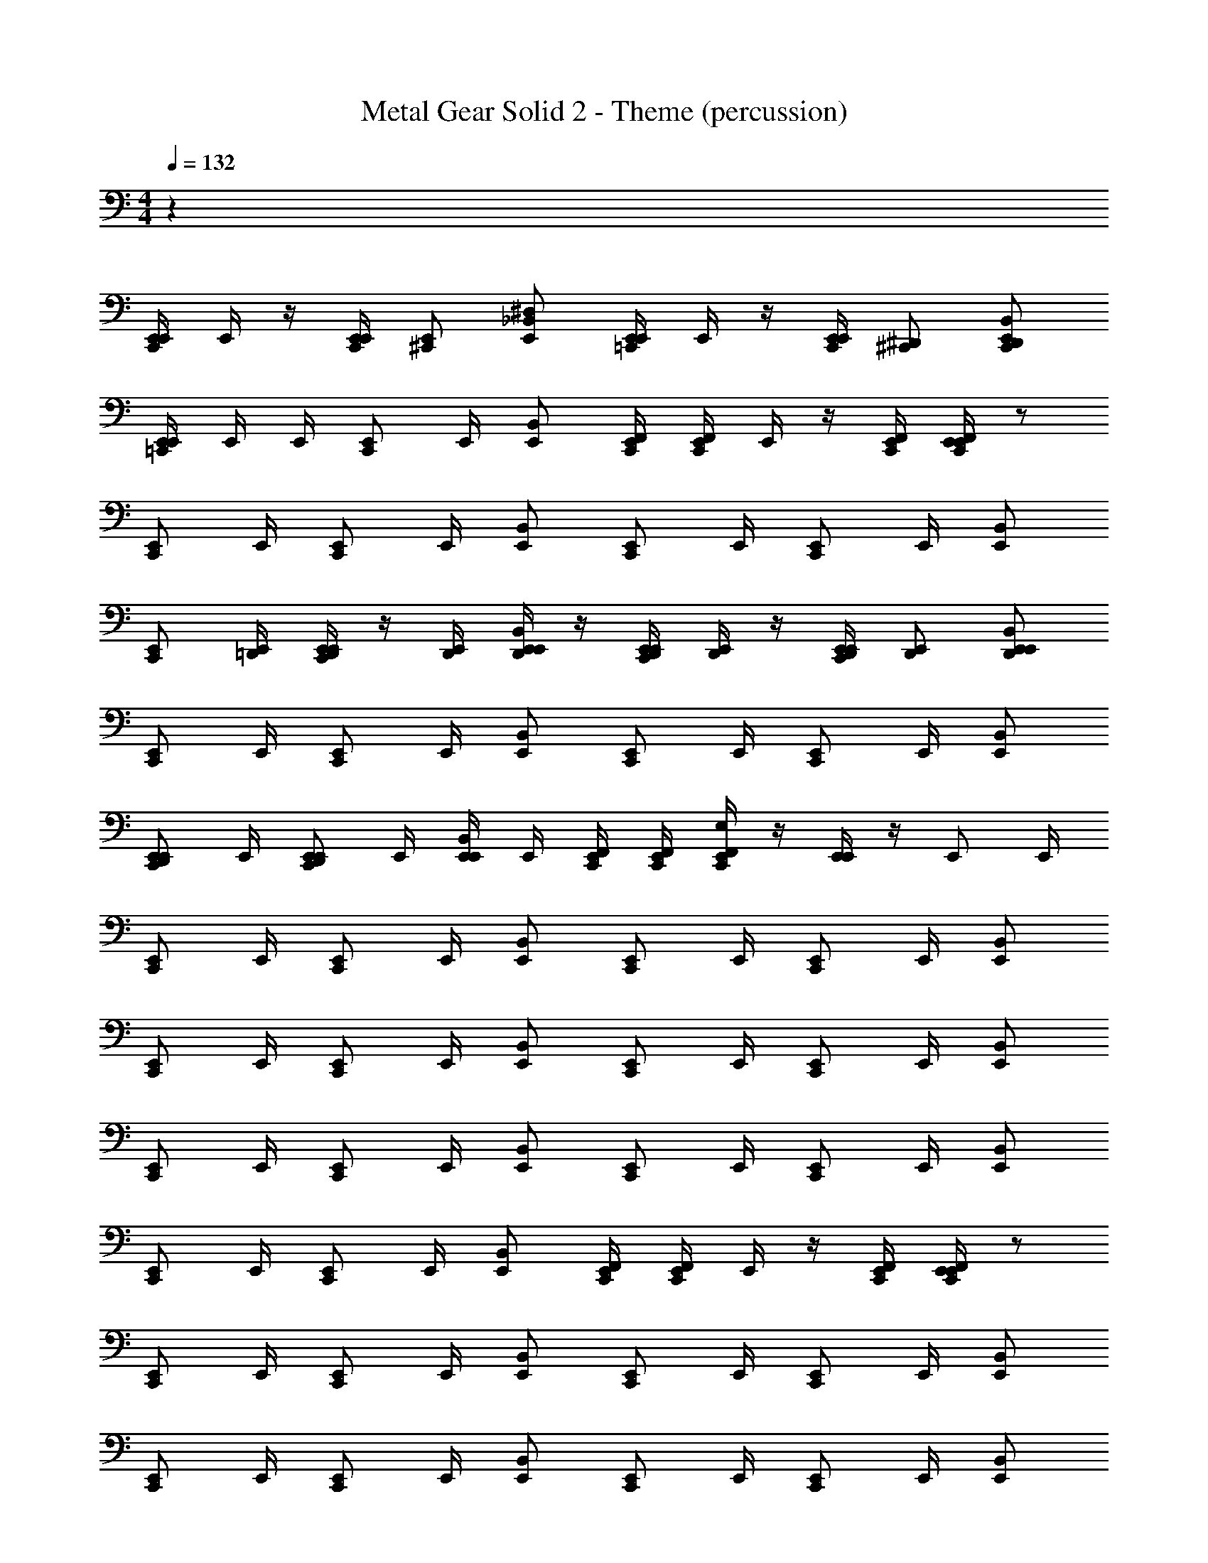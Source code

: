 X: 1
T: Metal Gear Solid 2 - Theme (percussion)
Z: ABC Generated by Starbound Composer
L: 1/4
M: 4/4
K: C
Q: 1/4=132
z38
[E,,/4C,,/E,,/] E,,/4 z/4 [E,,/4C,,/E,,/] [^C,,/E,,/] [E,,/_B,,/^D,/] [E,,/4=C,,/E,,/] E,,/4 z/4 [E,,/4C,,/E,,/] [^C,,/^D,,/] [E,,/B,,/C,,/D,,/] 
[E,,/4=C,,/E,,/] E,,/4 E,,/4 [C,,/E,,/] E,,/4 [E,,/B,,/] [C,,/4E,,/4F,,/4] [C,,/4E,,/4F,,/4] E,,/4 z/4 [C,,/4E,,/4F,,/4] [C,,/4E,,/4F,,/4E,,/4] z/ 
[C,,/E,,/] E,,/4 [C,,/E,,/] E,,/4 [E,,/B,,/] [C,,/E,,/] E,,/4 [C,,/E,,/] E,,/4 [E,,/B,,/] 
[C,,/E,,/] [=D,,/4E,,/4] [D,,/4E,,/4C,,/E,,/] z/4 [D,,/4E,,/4] [D,,/4E,,/4E,,/B,,/] z/4 [D,,/4E,,/4C,,/E,,/] [D,,/4E,,/4] z/4 [D,,/4E,,/4C,,/E,,/] [D,,/E,,/] [E,,/B,,/D,,/E,,/] 
[C,,/E,,/] E,,/4 [C,,/E,,/] E,,/4 [E,,/B,,/] [C,,/E,,/] E,,/4 [C,,/E,,/] E,,/4 [E,,/B,,/] 
[C,,/E,,/D,,/E,,/] E,,/4 [C,,/E,,/D,,/E,,/] E,,/4 [E,,/4E,,/B,,/] E,,/4 [C,,/4E,,/4F,,/4] [C,,/4E,,/4F,,/4] [C,,/4E,,/4F,,/4E,/4] z/4 [E,,/4E,,/] z/4 [z/4E,,/] E,,/4 
[C,,/E,,/] E,,/4 [C,,/E,,/] E,,/4 [E,,/B,,/] [C,,/E,,/] E,,/4 [C,,/E,,/] E,,/4 [E,,/B,,/] 
[C,,/E,,/] E,,/4 [C,,/E,,/] E,,/4 [E,,/B,,/] [C,,/E,,/] E,,/4 [C,,/E,,/] E,,/4 [E,,/B,,/] 
[C,,/E,,/] E,,/4 [C,,/E,,/] E,,/4 [E,,/B,,/] [C,,/E,,/] E,,/4 [C,,/E,,/] E,,/4 [E,,/B,,/] 
[C,,/E,,/] E,,/4 [C,,/E,,/] E,,/4 [E,,/B,,/] [C,,/4E,,/4F,,/4] [C,,/4E,,/4F,,/4] E,,/4 z/4 [C,,/4E,,/4F,,/4] [C,,/4E,,/4F,,/4E,,/4] z/ 
[C,,/E,,/] E,,/4 [C,,/E,,/] E,,/4 [E,,/B,,/] [C,,/E,,/] E,,/4 [C,,/E,,/] E,,/4 [E,,/B,,/] 
[C,,/E,,/] E,,/4 [C,,/E,,/] E,,/4 [E,,/B,,/] [C,,/E,,/] E,,/4 [C,,/E,,/] E,,/4 [E,,/B,,/] 
[C,,/E,,/] E,,/4 [C,,/E,,/] E,,/4 [E,,/B,,/] [C,,/E,,/] E,,/4 [C,,/E,,/] E,,/4 [E,,/B,,/] 
[C,,/E,,/] E,,/4 [C,,/E,,/] E,,/4 [E,,/B,,/] [C,,/4E,,/4F,,/4] [C,,/4E,,/4F,,/4] E,,/4 z/4 [C,,/4E,,/4F,,/4] [C,,/4E,,/4F,,/4E,,/4] z/ 
[C,,/E,,/] E,,/4 [C,,/E,,/] E,,/4 [E,,/B,,/] [C,,/E,,/] E,,/4 [C,,/E,,/] E,,/4 [E,,/B,,/] 
[C,,/E,,/] E,,/4 [C,,/E,,/] E,,/4 [E,,/B,,/] [C,,/E,,/] E,,/4 [C,,/E,,/] E,,/4 [E,,/B,,/] 
[C,,/E,,/] E,,/4 [C,,/E,,/] E,,/4 [E,,/B,,/] [C,,/E,,/] E,,/4 [C,,/E,,/] E,,/4 [E,,/B,,/] 
[C,,/E,,/] E,,/4 [C,,/E,,/] E,,/4 [E,,/B,,/] [C,,/E,,/] E,,/4 [C,,/E,,/] E,,/4 [E,,/B,,/] 
[C,,/E,,/] E,,/4 [C,,/E,,/] E,,/4 [E,,/B,,/] [C,,/4E,,/4F,,/4] [C,,/4E,,/4F,,/4] E,,/4 z/4 [C,,/4E,,/4F,,/4] [C,,/4E,,/4F,,/4E,,/4] z/ 
[C,,/E,,/] E,,/4 [C,,/E,,/] E,,/4 [E,,/B,,/] [C,,/E,,/] E,,/4 [C,,/E,,/] E,,/4 [E,,/B,,/] 
[C,,/E,,/] E,,/4 [C,,/E,,/] E,,/4 [E,,/B,,/] [C,,/E,,/] E,,/4 [C,,/E,,/] E,,/4 [E,,/B,,/] 
[C,,/E,,/] E,,/4 [C,,/E,,/] E,,/4 [E,,/B,,/] [C,,/E,,/] E,,/4 [C,,/E,,/] E,,/4 [E,,/B,,/] 
[C,,/E,,/] E,,/4 [C,,/E,,/] E,,/4 [E,,/B,,/] [C,,/E,,/] E,,/4 [C,,/E,,/] E,,/4 [E,,/B,,/] 
[C,,/E,,/] E,,/4 [C,,/E,,/] E,,/4 [E,,/B,,/] [C,,/4E,,/4F,,/4] [C,,/4E,,/4F,,/4] [E,,/4E,,/4] E,,/4 [C,,/4E,,/4F,,/4] [C,,/4E,,/4F,,/4E,,/4] E,,/4 E,,/4 
[C,,/E,,/E,/C,,/] [C,,/F,,/] [C,,/F,,/] [C,,/F,,/] [E,,/C,,/] [C,,/F,,/] [C,,/F,,/] [E,,/C,,/] 
[E,,/C,,/] [C,,/F,,/] [E,,/C,,/] [E,,/F,,/] [E,,/4C,,/] E,,/4 [E,,/4F,,/] E,,/4 [E,,/4E,/4C,,/4F,,/4] [E,,/4E,/4C,,/4F,,/4] [E,,/4E,/4C,,/4F,,/4] [E,,/4E,/4C,,/4F,,/4] 
E,/4 z143/4 
C,,/ C,,/ E,,/ C,,/ C,,/ E,,/ C,,/ C,,/ 
E,,/ C,,/ C,,/ E,,/ C,,21/32 z/96 C,,55/84 z/84 E,,2/3 
C,,/ C,,/ E,,/ C,,/ C,,/ E,,/ C,,/ C,,/ 
E,,/ C,,/ C,,/ E,,/ C,,21/32 z/96 C,,55/84 z/84 E,,2/3 z 
Q: 1/4=110
z 
Q: 1/4=100
z 
Q: 1/4=90
E,,/4 C,,/4 F,,/4 C,,/4 E,/ z7/ 
[z/C,,3/4] [z/4C/] [z/C,,3/4] [z/4C/] C,,/ E,,3/4 E,,/4 B,,/4 C,,/4 C/ 
[z/C,,3/4] [z/4C/] [z/C,,3/4] [z/4C/] C,,/ [^C,,/F,,/] =C,,/ E,,/4 E,,/4 C/ 
[z/C,,3/4] [z/4C/] [z/C,,3/4] [z/4C/] C,,/ E,,3/4 E,,/4 B,,/4 C,,/4 C/ 
[z/C,,3/4] [z/4C/] [z/C,,3/4] [z/4C/] C,,/ [^C,,/F,,/] =C,,/ E,,/4 E,,/4 C/ 
[z/C,,3/4] [z/4C/] [z/C,,3/4] [z/4C/] C,,/ E,,3/4 E,,/4 B,,/4 C,,/4 C/ 
[z/C,,3/4] [z/4C/] [z/C,,3/4] [z/4C/] C,,/ [^C,,/F,,/] =C,,/ E,,/4 E,,/4 C/ 
[z/C,,3/4] [z/4C/] [z/C,,3/4] [z/4C/] C,,/ E,,3/4 E,,/4 B,,/4 C,,/4 C/ 
[z/C,,3/4] [z/4C/] [z/C,,3/4] [z/4C/] C,,/ [^C,,/F,,/] =C,,/ E,,/4 E,,/4 C/ 
[z/C,,3/4F,,3/4E,3/4] [z/4C/] [z/C,,3/4] [z/4C/] C,,/ E,,3/4 E,,/4 B,,/4 C,,/4 C/ 
[z/C,,3/4] [z/4C/] [z/C,,3/4] [z/4C/] C,,/ [^C,,/F,,/] =C,,/ E,,/4 E,,/4 C/ 
Q: 1/4=132
[E,,/4C,,/D,,/E,,/F,,/B,,/^C,/E,/] E,,/4 z/4 [E,,/4^C,,/E,,/] [C,,/E,,/] [E,,/B,,/D,/] [E,,/4C,,/E,,/] E,,/4 z/4 [E,,/4C,,/E,,/] [C,,/^D,,/] [E,,/B,,/C,,/D,,/] 
[E,,/4=C,,/E,,/] E,,/4 E,,/4 [C,,/E,,/] E,,/4 [E,,/B,,/] [C,,/4E,,/4F,,/4] [C,,/4E,,/4F,,/4] E,,/4 z/4 [C,,/4E,,/4F,,/4] [C,,/4E,,/4F,,/4E,,/4] z/ 
[C,,/E,,/] E,,/4 [C,,/E,,/] E,,/4 [E,,/B,,/] [C,,/E,,/] E,,/4 [C,,/E,,/] E,,/4 [E,,/B,,/] 
[C,,/E,,/] [=D,,/4E,,/4] [D,,/4E,,/4C,,/E,,/] z/4 [D,,/4E,,/4] [D,,/4E,,/4E,,/B,,/] z/4 [D,,/4E,,/4C,,/E,,/] [D,,/4E,,/4] z/4 [D,,/4E,,/4C,,/E,,/] [D,,/E,,/] [E,,/B,,/D,,/E,,/] 
[C,,/E,,/] E,,/4 [C,,/E,,/] E,,/4 [E,,/B,,/] [C,,/E,,/] E,,/4 [C,,/E,,/] E,,/4 [E,,/B,,/] 
[C,,/E,,/D,,/E,,/] E,,/4 [C,,/E,,/D,,/E,,/] E,,/4 [E,,/4E,,/B,,/] E,,/4 [C,,/4E,,/4F,,/4] [C,,/4E,,/4F,,/4] [C,,/4E,,/4F,,/4C,/4E,/4] z/4 E,,/4 z/ E,,/4 
C,,/ C,,/ E,,/ C,,/ C,,/ E,,/ C,,/ C,,/ 
E,,/ C,,/ C,,/ E,,/ C,,21/32 z/96 C,,55/84 z/84 E,,2/3 
C,,/ C,,/ E,,/ C,,/ C,,/ E,,/ C,,/ C,,/ 
E,,/ C,,/ C,,/ E,,/ C,,21/32 z/96 C,,55/84 z/84 E,,2/3 
Q: 1/4=100
z76 
[B,,,/4C,,/4F,,/4G,,/4] [B,,,/4C,,/4F,,/4G,,/4] [B,,,/4C,,/4F,,/4G,,/4] [B,,,/4C,,/4F,,/4G,,/4] [B,,,/4C,,/4F,,/4G,,/4] [B,,,/4C,,/4F,,/4G,,/4] [B,,,/4C,,/4F,,/4G,,/4] [B,,,/4C,,/4F,,/4G,,/4] [B,,,/4C,,/4F,,/4G,,/4] [B,,,/4C,,/4F,,/4G,,/4] [B,,,/4C,,/4F,,/4G,,/4] [B,,,/4C,,/4F,,/4G,,/4] [B,,,/4C,,/4F,,/4G,,/4] [B,,,/4C,,/4F,,/4G,,/4] [B,,,/4C,,/4F,,/4G,,/4] [B,,,/4C,,/4F,,/4G,,/4] 
[D,,/4E,,/4] z151/4 
Q: 1/4=120
